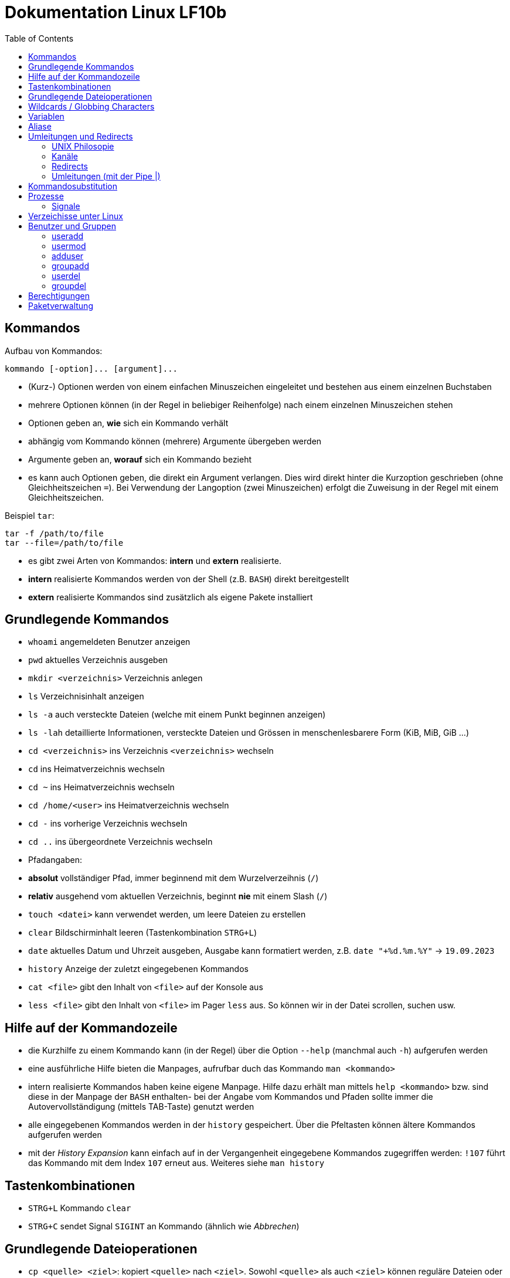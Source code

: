 = Dokumentation Linux LF10b
:toc:

== Kommandos

Aufbau von Kommandos:

 kommando [-option]... [argument]...

- (Kurz-) Optionen werden von einem einfachen Minuszeichen eingeleitet und bestehen aus einem einzelnen Buchstaben
- mehrere Optionen können (in der Regel in beliebiger Reihenfolge) nach einem einzelnen Minuszeichen stehen
- Optionen geben an, *wie* sich ein Kommando verhält
- abhängig vom Kommando können (mehrere) Argumente übergeben werden
- Argumente geben an, *worauf* sich ein Kommando bezieht
- es kann auch Optionen geben, die direkt ein Argument verlangen. Dies wird direkt hinter die Kurzoption geschrieben (ohne Gleichheitszeichen `=`). Bei Verwendung der Langoption (zwei Minuszeichen) erfolgt die Zuweisung in der Regel mit einem Gleichheitszeichen. 

Beispiel `tar`:

 tar -f /path/to/file
 tar --file=/path/to/file

- es gibt zwei Arten von Kommandos: *intern* und *extern* realisierte. 
  - *intern* realisierte Kommandos werden von der Shell (z.B. `BASH`) direkt bereitgestellt
  - *extern* realisierte Kommandos sind zusätzlich als eigene Pakete installiert

== Grundlegende Kommandos

- `whoami` angemeldeten Benutzer anzeigen
- `pwd` aktuelles Verzeichnis ausgeben
- `mkdir <verzeichnis>` Verzeichnis anlegen
- `ls` Verzeichnisinhalt anzeigen
  - `ls -a` auch versteckte Dateien (welche mit einem Punkt beginnen anzeigen)
  - `ls -lah` detaillierte Informationen, versteckte Dateien und Grössen in menschenlesbarere Form (KiB, MiB, GiB ...)
- `cd <verzeichnis>` ins Verzeichnis `<verzeichnis>` wechseln
- `cd` ins Heimatverzeichnis wechseln
- `cd ~` ins Heimatverzeichnis wechseln
- `cd /home/<user>` ins Heimatverzeichnis wechseln
- `cd -` ins vorherige Verzeichnis wechseln
- `cd ..` ins übergeordnete Verzeichnis wechseln
- Pfadangaben:
  - *absolut* vollständiger Pfad, immer beginnend mit dem Wurzelverzeihnis (`/`)
  - *relativ* ausgehend vom aktuellen Verzeichnis, beginnt *nie* mit einem Slash (`/`)
- `touch <datei>` kann verwendet werden, um leere Dateien zu erstellen
- `clear` Bildschirminhalt leeren (Tastenkombination `STRG+L`)
- `date` aktuelles Datum und Uhrzeit ausgeben, Ausgabe kann formatiert werden, z.B. `date "+%d.%m.%Y"` -> `19.09.2023`
- `history` Anzeige der zuletzt eingegebenen Kommandos
- `cat <file>` gibt den Inhalt von `<file>` auf der Konsole aus
- `less <file>` gibt den Inhalt von `<file>` im Pager `less` aus. So können wir in der Datei scrollen, suchen usw.

== Hilfe auf der Kommandozeile

- die Kurzhilfe zu einem Kommando kann (in der Regel) über die Option `--help` (manchmal auch `-h`) aufgerufen werden
- eine ausführliche Hilfe bieten die Manpages, aufrufbar duch das Kommando `man <kommando>`
- intern realisierte Kommandos haben keine eigene Manpage. Hilfe dazu erhält man mittels `help <kommando>` bzw. sind diese in der Manpage der `BASH` enthalten- bei der Angabe vom Kommandos und Pfaden sollte immer die Autovervollständigung (mittels TAB-Taste) genutzt werden
- alle eingegebenen Kommandos werden in der `history` gespeichert. Über die Pfeltasten können ältere Kommandos aufgerufen werden
- mit der _History Expansion_ kann einfach auf in der Vergangenheit eingegebene Kommandos zugegriffen werden: `!107` führt das Kommando mit dem Index `107` erneut aus. Weiteres siehe `man history`

== Tastenkombinationen

- `STRG+L` Kommando `clear`
- `STRG+C` sendet Signal `SIGINT` an Kommando (ähnlich wie _Abbrechen_)

== Grundlegende Dateioperationen

- `cp <quelle> <ziel>`: kopiert `<quelle>` nach `<ziel>`. Sowohl `<quelle>` als auch `<ziel>` können reguläre Dateien oder Verzeichnisse sein. 
  - ist `<ziel>` eine Datei die nicht existiert, wird diese erstellt, existiert die Datei wird sie (ohne Nachfrage) überschrieben
  - ist `<ziel>` ein Verzeichnis, wird die Datei hineinkopiert, eine beretis vorhandene Datei würde auch überschrieben werden
  - ist `<quelle>` ein Verzeichnis, so müssen wird die Option `-r` (rekursiv) verwenden: `cp -r mydir/ another_dir/`
- `mv <quelle> <ziel>` verschiebt `<quelle>` nach `<ziel>`. Sowohl `<quelle>` als auch `<ziel>` können reguläre Dateien oder Verzeichnisse sein.
  - bei `mv` gibt es keine Option `-r`, da wir hier nicht rekursiv vorgehen müssen. Siehe Screenshot:

image::../screenshots/cp_und_mv.png[cp_und_mv, 800]

- `rm <datei>` löscht `<datei>` ohne Nachfrage
- `rm -r <verzeichnis>` löscht `<verzeichnis>` mit Inhalt ohne Nachfrage
- `rmdir <verzeichnis>` löscht `<verzeichnis>`, aber nur, wenn es leer ist
- Option `-i` gilt für `cp`, `mv` und `rm`: Nachfrage, falls Ziel überschrieben oder gelöscht werden soll

== Wildcards / Globbing Characters

- `*` (Asterisk) steht für ein beliebiges Zeichen, das beliebig oft vorkommen darf
- `?` steht für ein beliebiges Zeichen, das exakt einmal vorkommen darf
- Beispiele: 
  - `ls *.txt` listet alle Textdateien
  - `rm file*` löscht alle Dateien, die mit `file` beginnen
  - `rm -r *` löscht alle Dateien und Verzeichnisse im aktuellen Verzeichnis (unwideruflich - Gefahr!)

== Variablen

- es gibt zwei Arten von Variablen: 
  - _Systemvariablen_/_Umgebungsvariablen_: Diese sind systemweit in jeder Shell existent und gültig und werden nach Konvention komplett in Großbuchstaben gescchrieben
  - _Shellvariablen_: gelten nur für die Shell, in der sie definiert wurden. Werden nicht automatisch vererbt oder weitergereicht, könenn aber exportiert werden. Dann sind sie auch in Subshells gültig. Werden nach Konvention in Kleinbuchstaben geschrieben
  - Beispiele:
    - `foo=bar` Erstelle die Variable `foo` und weise ihr den Wert `bar` zu
    - `echo $HOME` Zeige den Inhalt der Umgebungsvariabel `HOME` an
    - `echo $foo` Zeige den Inhalt der Shellvariable `foo` an
    - `export foo` Mache `foo` auch in Subshells verfügbar
- wollen wir eigenen Variablen definieren, die systemweit auch über einen Neustart hinaus gültig sind, so müssen wir diese in einer geeignetetn Datei definieren

== Aliase

Mit Aliasen können Kommandos, Pfadangaben usw. "abgekürzt" werden. Beispiele:

 alias ll='ls -l'
 alias df='df -h'

Wird der Alias auf der Kommandozeile erstellt, ist er nur für diese eine Shell gültig. Sollen Aliase systemweit und über einen Neustart hinaus gültig sein, so müssen diese in einer Datei (z.B. `~/.bashrc` oder `~/.bash_aliases` definiert werden.

== Umleitungen und Redirects

=== UNIX Philosopie

- Schreibe Programme so, dass sie nur *eine* Aufgabe erledigen und diese gut machen
- Schreibe Programme so, dass sie zusammenarbeiten
- Schreibe Programme so, dass sie Textströme verwenden, denn das ist eine universelle Schnittstelle

=== Kanäle

- `stdin` Standardeingabekanal - `0`
- `stdout` Standardausgabekanal - `1`
- `sterr` Standardfehlerkanal - `2`

=== Redirects

Mit Redirects lassen sich obige Kanäle in *Dateien* umleiten:

- `>` einfacher Redirect: Ausgabekanäle können in eine *Datei* umgeleitet werden. Achtung: Inhalt wird überschrieben
- `>>` doppelter Redirect: Ausgabekanäle können in eine *Datei* umgeleitet werden. Inhalt wird nicht überschrieben, Ausgabe wird angehängt

=== Umleitungen (mit der Pipe |)

Mit der Pipe (`|`) können wir den Ausgabekanal eines Kommandos in den Eingabekanal eines anderen Kommandos umleiten:

 kommando1 | kommando2

 ls /etc | less

Leitet die Ausgabe von `ls` in den Pager `less` um


Redirects und Umleitungen können kombiniert werden. Oft werden sog. Komandopipelines erstellt, d.h. eine Kombination aus meheren Umleitungen. Beispiel:

 grep -wr alias ~ | grep -v \# | grep -v _history | grep -v txt | cut -d: -f2

Mit obigem Kommando lassen wir uns alle Aliasdefinitionen in unserem Heimatverzeichnis ausgeben, eliminieren aber alle Kommentare usw. von der Ausgabe.

== Kommandosubstitution

Ähnlich wie die _Variablensubstitution_, nur dass das Kommando durch seine Standardausgabe ersetzt wird. Nützlich z.B. wenn wir die Ausgabe eines Kommandos in einer Variablen speichern wollen.

Beispiel:

 cur_date_time=$(date "+%d.%m.%Y, %H:%M.")

Es gibt zwei Syntaxen:

 $(kommando) 
 `kommando`

In beiden Fällen wird das Kommando in einer Subshell ausgeführt. Kommandosubstitutionen können auch verschachtelt sein.

== Prozesse

Jedes Programm, das ausgeführt wird, resultiert in mindestens einem Prozess. Ein CPU-Kern kann in der Regel genau einen Prozess gleichzeitig ausführen, der _Scheduler_ übernimmt die Zuweisung von CPU-Zeit pro Prozess.

Prozesse sind voneinander unabhängig und haben keine Kenntnis über andere Prozesse. Mit einer Ausnahme: Jeder Prozess kennt die PID seines Elternprozesses, also des Prozesses, der ihn gestartet hat.

Wird der Elternprozesses beendet, beendet sich der Kindprozess mit.

Prozesse können im Vordergund oder im Hintergrund ausgeführt werden.

=== Signale

Prozesse können über Signale beeinflusst werden. Sie können z.B. in den Hintergrund verschoben, angehalten, gestartet und gestoppt werden. Dies erfolgt über das Kommando `kill`, welches die PID als Parameter erwartet.

 kill 1234             # sendet SIGTERM an den Prozess mit der PID 1234
 kill -2 1234          # sendet SIGTINT an den Prozess mit der PID 1234
 kill -SIGHUP 1234     # sendet SIGHUB an den Prozess mit der PID 1234

Obige Signale werden von den Prozessen an sich ausgeführt. Reagiert ein Prozess überhaupt nicht mehr, kann oft noch mit dem Signal `SIGKILL` beendet werden. Dies wird direkt an den Scheduler gesendet, der daraufhin den Prozess aus der Liste der auszuführenden Prozesse entfernt, der Prozess wird also zwangsläufig beendet.

Eine Liste aller Signale erhalten wir mit `kill -l`.

== Verzeichisse unter Linux

- `bin`: von regulären Benutzern ausführbare Dateien, _Binaries_
- `boot`: Teile des Bootloaders, Kernelimage etc.
- `dev`: Gerätedateien (Festplatten, Terminals, Random ...)
- `etc`: systemweite Konfigurationsdateien
- `home`: enthält die Heimatverzeichnisse der regulären Benutzer
- `lib`: Libraries
- `media`: Ort, um weitere Datenträger einzubinden 
- `mnt`: Ort, um weitere Datenträger einzubinden (temporär)
- `opt`: Ort für Programme, die nicht über die Standardpaketquellen installiert werden 
- `proc`: Temporäres Dateisystem, hier werden Informationen über alle Prozesse abgelegt
- `root`: Heimatverzeichnis des Benutzres `root`
- `run`: Daten laufender Programme (z.B. Sperrdateien etc.)
- `sbin`: nur von `root` ausführbare Binaries
- `srv`: Verzeichniss, wo Dateien von Serverdiensten abgelegt werden können
- `sys`: Erweiterung von `proc`
- `tmp`: Temporäre Dateien
- `usr`: _Unix System Resources_: Enthält `bin`, `sbin` usw. als Unterverzeichnisse
- `var`: Logdateien, E-Mails, (unter Debian) Dateien die ein Webserver ausliefert ...

== Benutzer und Gruppen

Es gibt zwei Arten von Benutzern: _reale Benutzer_ und _System- bzw. Pseudobenutzer_. 

_Reale Benutzer_ können sich über eine interaktive Login-Shell am System anmelden und Kommandos ausführen. 

_Systembenutzer_ können sich *nicht* am System anmelden und Kommandos ausführen. Sie sind dazu da, dass Dienste (Daemons, Services) unter deren Rechten laufen, so dass sie nicht mit Root-Rechten laufen müssen.

Benutzer werden mit dem Kommando `useradd` angelegt. Unter Debian gibt es auch das interaktive Kommando `adduser`.

=== useradd

Beispiel:

 useradd -m -c 'Karla Testara' -s /bin/bash karla

Legt den User `karla` an, mit `-m` wird das Heimatverzeichnis angelegt und alle Dateien aus dem Verzeichnis `/etc/skel` hineinkopiert. Über `-c` (Comment/GECOS Feld) kann der volle Name angegeben werden. Mit `-s` definieren wir die Login Shell.

Ein neu erstellter User hat noch kein Passwort, dies muss manuell mit dem Kommando `passwd` erstellt werden. Passwörter stehen in der Datei `/etc/shadow`.

=== usermod

Mit `usermod` kann ein User nachträglich verändert werden. Die Optionen sind fast komplett identisch zu `useradd`.

Das Kommando wird auch verwendet, um einen User einer existierenden Gruppe hizuzufügen. Achtung, ohne die Option `-a` werden alle bestehenden Grupenzugehörigkeiten gelöscht.

 usermod -aG sudo karla

Fügt User `karla` der Gruppe `sudo` hinzu.

=== adduser

`adduser` ist interaktiv und setzt direkt ein Passwort. 

=== groupadd

Erstellt eine neue Gruppe. 

=== userdel

Entfernt einen Benutzer. Mit der Option `-r` wird auch das Heimatverzeichnis mit gelöscht.

=== groupdel

Entfernt eine Gruppe, solange dies nicht die primäre Gruppe eines Users ist.

== Berechtigungen



== Paketverwaltung

Unter Linux werden Programme mittels _Paketen_ über eine Paketverwaltung installiert bzw. deinstalliert. Die Pakete liegen auf speziellen Servern, die sog. _Spiegelserver_ oder _Mirrors_.

 apt update             # Paketquellen aktualisieren
 apt ugrade             # aktualisiert ALLE Pakete auf einmal
 apt install <paket>    # <paket> installieren
 apt remove <paket>     # <paket> entfernen, Konfigurationsdateien bleiben auf dem System
 apt remove --purge <paket> # <paket> entfernen, Konfigurationsdateien werden mit entfernt
 apt purge <paket> # <paket> entfernen, Konfigurationsdateien werden mit entfernt
 apt search <name>      # Suche nach Paketen mit Namen/Bezeichnung <name>

Bei der Installation von Paketen werden eventuelle _Abhängigkeiten_/_Dependencies_, also weiter Libraries oder Pakete die für die Auführung des Programms notwendig sind, automatisch mit installiert.

